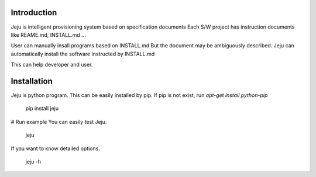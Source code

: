 =======================
Introduction
=======================

Jeju is intelligent provisioning system based on specification documents
Each S/W project has instruction documents like REAME.md, INSTALL.md ...

User can manually insall programs based on INSTALL.md
But the document may be ambiguously described.
Jeju can automatically install the software instructed by INSTALL.md

This can help developer and user.

=======================  
 Installation
=======================
Jeju is python program. This can be easily installed by pip.
If pip is not exist, run *apt-get install python-pip*


    pip install jeju


# Run example
You can easily test Jeju.


    jeju


If you want to know detailed options.


    jeju -h

